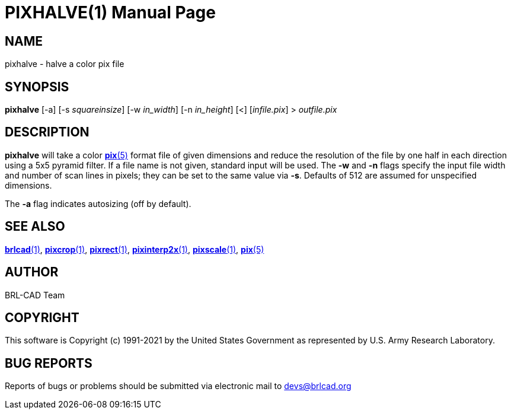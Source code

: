 = PIXHALVE(1)
ifndef::site-gen-antora[:doctype: manpage]
:man manual: BRL-CAD
:man source: BRL-CAD
:page-role: manpage

== NAME

pixhalve - halve a color pix file

== SYNOPSIS

*pixhalve* [-a] [-s _squareinsize_] [-w _in_width_] [-n _in_height_] [<] [_infile.pix_] > _outfile.pix_

== DESCRIPTION

[cmd]*pixhalve* will take a color xref:man:5/pix.adoc[*pix*(5)] format
file of given dimensions and reduce the resolution of the file by one
half in each direction using a 5x5 pyramid filter.  If a file name is
not given, standard input will be used. The [opt]*-w* and [opt]*-n*
flags specify the input file width and number of scan lines in pixels;
they can be set to the same value via [opt]*-s*. Defaults of 512 are
assumed for unspecified dimensions.

The [opt]*-a* flag indicates autosizing (off by default).

== SEE ALSO

xref:man:1/brlcad.adoc[*brlcad*(1)],
xref:man:1/pixcrop.adoc[*pixcrop*(1)],
xref:man:1/pixrect.adoc[*pixrect*(1)],
xref:man:1/pixinterp2x.adoc[*pixinterp2x*(1)],
xref:man:1/pixscale.adoc[*pixscale*(1)], xref:man:5/pix.adoc[*pix*(5)]

== AUTHOR

BRL-CAD Team

== COPYRIGHT

This software is Copyright (c) 1991-2021 by the United States
Government as represented by U.S. Army Research Laboratory.

== BUG REPORTS

Reports of bugs or problems should be submitted via electronic mail to
mailto:devs@brlcad.org[]

